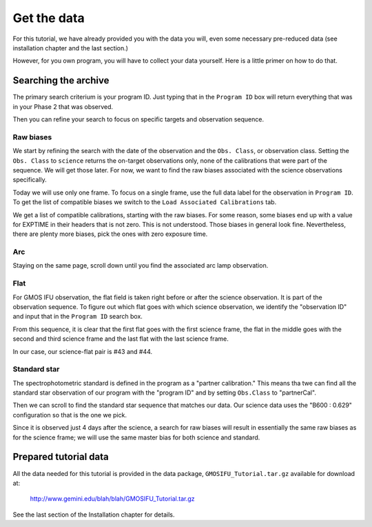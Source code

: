 .. getdata.rst

.. _getdata:

************
Get the data
************

.. image:: _graphics/GMOSIFU-ProcessChart_Data.png
   :scale: 20%
   :align: right

For this tutorial, we have already provided you with the data you will,
even some necessary pre-reduced data (see installation chapter and
the last section.)

However, for you own program, you will have to collect your data yourself.
Here is a little primer on how to do that.


Searching the archive
=====================
The primary search criterium is your program ID.  Just typing that in the
``Program ID`` box will return everything that was in your Phase 2 that was
observed.

Then you can refine your search to focus on specific targets and observation
sequence.

Raw biases
----------

We start by refining the search with the date of the observation and the
``Obs. Class``, or observation class.  Setting the ``Obs. Class`` to
``science`` returns the on-target observations only, none of the calibrations
that were part of the sequence.  We will get those later.  For now, we
want to find the raw biases associated with the science observations specifically.

.. image:: _graphics/archive_refine-on-science.png
   :scale: 60%
   :align: center

Today we will use only one frame.  To focus on a single frame, use the full
data label for the observation in ``Program ID``.  To get the list of
compatible biases we switch to the ``Load Associated Calibrations`` tab.

.. image:: _graphics/archive_loadassociatedcal.png
   :scale: 60%
   :align: center

We get a list of compatible calibrations, starting with the raw biases.
For some reason, some biases end up with a value for EXPTIME in their
headers that is not zero.  This is not understood.  Those biases in general
look fine.  Nevertheless, there are plenty more biases, pick the ones with
zero exposure time.

.. image:: _graphics/archive_biases.png
   :scale: 60%
   :align: center

Arc
---
Staying on the same page, scroll down until you find the associated arc lamp
observation.

.. image:: _graphics/archive_arc.png
   :scale: 60%
   :align: center


Flat
----
For GMOS IFU observation, the flat field is taken right before or after the
science observation.  It is part of the observation sequence.  To figure
out which flat goes with which science observation, we identify the
"observation ID" and input that in the ``Program ID`` search box.

.. image:: _graphics/archive_flats.png
   :scale: 60%
   :align: center

From this sequence, it is clear that the first flat goes with the first
science frame, the flat in the middle goes with the second and third
science frame and the last flat with the last science frame.

In our case, our science-flat pair is #43 and #44.

Standard star
-------------
The spectrophotometric standard is defined in the program as a "partner
calibration."  This means tha twe can find all the standard star observation
of our program with the "program ID" and by setting ``Obs.Class`` to
"partnerCal".

.. image:: _graphics/archive_std.png
   :scale: 60%
   :align: center


Then we can scroll to find the standard star sequence that
matches our data.  Our science data uses the "B600 : 0.629" configuration
so that is the one we pick.

.. image:: _graphics/archive_ltt4364.png
   :scale: 60%
   :align: center

Since it is observed just 4 days after
the science, a search for raw biases will result in essentially the same
raw biases as for the science frame; we will use the same master bias for
both science and standard.


Prepared tutorial data
======================
All the data needed for this tutorial is provided in the data package,
``GMOSIFU_Tutorial.tar.gz`` available for download at:

   `<http://www.gemini.edu/blah/blah/GMOSIFU_Tutorial.tar.gz>`_

See the last section of the Installation chapter for details.
